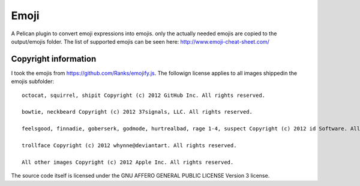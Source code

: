 Emoji
=====

A Pelican plugin to convert emoji expressions into emojis. only the actually needed emojis are 
copied to the output/emojis folder. The list of supported emojis can be seen here: http://www.emoji-cheat-sheet.com/


Copyright information
---------------------

I took the emojis from https://github.com/Ranks/emojify.js. The followign license applies to all images shippedin the emojis subfolder::


  octocat, squirrel, shipit Copyright (c) 2012 GitHub Inc. All rights reserved.

  bowtie, neckbeard Copyright (c) 2012 37signals, LLC. All rights reserved.

  feelsgood, finnadie, goberserk, godmode, hurtrealbad, rage 1-4, suspect Copyright (c) 2012 id Software. All rights reserved.

  trollface Copyright (c) 2012 whynne@deviantart. All rights reserved.

  All other images Copyright (c) 2012 Apple Inc. All rights reserved.


The source code itself is licensed under the GNU AFFERO GENERAL PUBLIC LICENSE Version 3 license.
